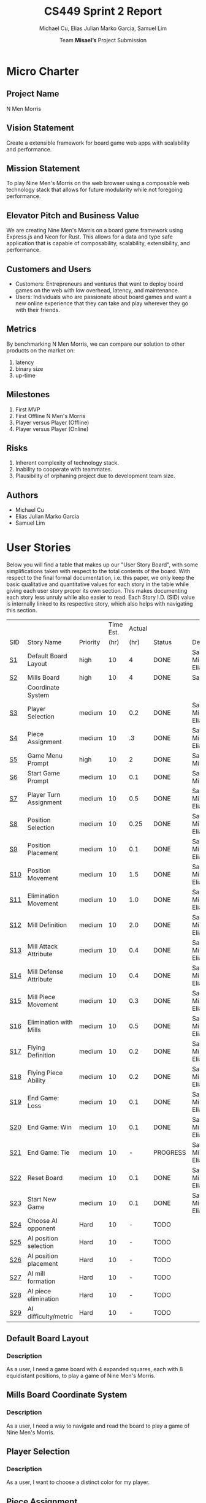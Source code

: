 #+TITLE: CS449 Sprint 2 Report
#+AUTHOR: Team \textbf{Misael's} Project Submission
#+SUBTITLE: Michael Cu, Elias Julian Marko Garcia, Samuel Lim
#+LATEX_HEADER: \usepackage{float}
#+LATEX_HEADER: \usepackage{array}

* Micro Charter
  :PROPERTIES:
  :CUSTOM_ID: S1
  :END:   
** Project Name
   :PROPERTIES:
   :END:
   N Men Morris
** Vision Statement
   :PROPERTIES:
   :END:
   Create a extensible framework for board game web apps with scalability and performance.
** Mission Statement
   :PROPERTIES:
   :END:
   To play Nine Men's Morris on the web browser using a composable web technology stack that allows
   for future modularity while not foregoing performance.
** Elevator Pitch and Business Value
   :PROPERTIES:
   :END:
   We are creating Nine Men's Morris on a board game framework using Express.js and Neon for
   Rust. This allows for a data and type safe application that is capable of composability,
   scalability, extensibility, and performance.
** Customers and Users
   :PROPERTIES:
   :END:
   - Customers: Entrepreneurs and ventures that want to deploy board games on the web with low
     overhead, latency, and maintenance.
   - Users: Individuals who are passionate about board games and want a new online experience that
     they can take and play wherever they go with their friends.
** Metrics
   :PROPERTIES:
   :END:
   By benchmarking N Men Morris, we can compare our solution to other products on the market on:
   1. latency
   2. binary size
   3. up-time
** Milestones
   :PROPERTIES:
   :END:
   1. First MVP
   2. First Offline N Men's Morris
   3. Player versus Player (Offline)
   4. Player versus Player (Online)
** Risks
   :PROPERTIES:
   :END:
   1. Inherent complexity of technology stack.
   2. Inability to cooperate with teammates.
   3. Plausibility of orphaning project due to development team size.
** Authors
   :PROPERTIES:
   :END:
   - Michael Cu
   - Elias Julian Marko Garcia
   - Samuel Lim
* User Stories
  :PROPERTIES:
  :CUSTOM_ID: S2
  :END:

  Below you will find a table that makes up our "User Story Board", with some simplifications taken
  with respect to the total contents of the board. With respect to the final formal documentation,
  i.e. this paper, we only keep the basic qualitative and quantitative values for each story in the
  table while giving each user story proper its own section. This makes documenting each story
  less unruly while also easier to read. Each Story I.D. (SID) value is internally linked to its
  respective story, which also helps with navigating this section.
  
   #+ATTR_LaTeX: :align |c|m{3.5cm}|c|c|c|c|m{2.0cm}|
   |     |                          |          | Time Est. | Actual |          |                        |
   | SID | Story Name               | Priority |      (hr) |   (hr) | Status   | Developer(s)           |
   |-----+--------------------------+----------+-----------+--------+----------+------------------------|
   | [[#SID1][S1]]  | Default Board Layout     | high     |        10 |      4 | DONE     | Sam, Michael, Elias    |
   |-----+--------------------------+----------+-----------+--------+----------+------------------------|
   | [[#SID2][S2]]  | Mills Board              | high     |        10 |      4 | DONE     | Sam                    |
   |     | Coordinate System        |          |           |        |          |                        |
   |-----+--------------------------+----------+-----------+--------+----------+------------------------|
   | [[#SID3][S3]]  | Player Selection         | medium   |        10 |    0.2 | DONE     | Samuel, Michael, Elias |
   |-----+--------------------------+----------+-----------+--------+----------+------------------------|
   | [[#SID4][S4]]  | Piece Assignment         | medium   |        10 |     .3 | DONE     | Samuel, Michael, Elias |
   |-----+--------------------------+----------+-----------+--------+----------+------------------------|
   | [[#SID5][S5]]  | Game Menu Prompt         | high     |        10 |      2 | DONE     | Sam, Michael           |
   |-----+--------------------------+----------+-----------+--------+----------+------------------------|
   | [[#SID6][S6]]  | Start Game Prompt        | medium   |        10 |    0.1 | DONE     | Samuel, Michael        |
   |-----+--------------------------+----------+-----------+--------+----------+------------------------|
   | [[#SID7][S7]]  | Player Turn Assignment   | medium   |        10 |    0.5 | DONE     | Samuel, Michael, Elias |
   |-----+--------------------------+----------+-----------+--------+----------+------------------------|
   | [[#SID8][S8]]  | Position Selection       | medium   |        10 |   0.25 | DONE     | Samuel, Michael, Elias |
   |-----+--------------------------+----------+-----------+--------+----------+------------------------|
   | [[#SID9][S9]]  | Position Placement       | medium   |        10 |    0.1 | DONE     | Samuel, Michael, Elias |
   |-----+--------------------------+----------+-----------+--------+----------+------------------------|
   | [[#SID10][S10]] | Position Movement        | medium   |        10 |    1.5 | DONE     | Samuel, Michael, Elias |
   |-----+--------------------------+----------+-----------+--------+----------+------------------------|
   | [[#SID11][S11]] | Elimination Movement     | medium   |        10 |    1.0 | DONE     | Samuel, Michael, Elias |
   |-----+--------------------------+----------+-----------+--------+----------+------------------------|
   | [[#SID12][S12]] | Mill Definition          | medium   |        10 |    2.0 | DONE     | Samuel, Michael, Elias |
   |-----+--------------------------+----------+-----------+--------+----------+------------------------|
   | [[#SID13][S13]] | Mill Attack Attribute    | medium   |        10 |    0.4 | DONE     | Samuel, Michael, Elias |
   |-----+--------------------------+----------+-----------+--------+----------+------------------------|
   | [[#SID14][S14]] | Mill Defense Attribute   | medium   |        10 |    0.4 | DONE     | Samuel, Michael, Elias |
   |-----+--------------------------+----------+-----------+--------+----------+------------------------|
   | [[#SID15][S15]] | Mill Piece Movement      | medium   |        10 |    0.3 | DONE     | Samuel, Michael, Elias |
   |-----+--------------------------+----------+-----------+--------+----------+------------------------|
   | [[#SID16][S16]] | Elimination with Mills   | medium   |        10 |    0.5 | DONE     | Samuel, Michael, Elias |
   |-----+--------------------------+----------+-----------+--------+----------+------------------------|
   | [[#SID17][S17]] | Flying Definition        | medium   |        10 |    0.2 | DONE     | Samuel, Michael, Elias |
   |-----+--------------------------+----------+-----------+--------+----------+------------------------|
   | [[#SID18][S18]] | Flying Piece Ability     | medium   |        10 |    0.2 | DONE     | Samuel, Michael, Elias |
   |-----+--------------------------+----------+-----------+--------+----------+------------------------|
   | [[#SID19][S19]] | End Game: Loss           | medium   |        10 |    0.1 | DONE     | Samuel, Michael, Elias |
   |-----+--------------------------+----------+-----------+--------+----------+------------------------|
   | [[#SID20][S20]] | End Game: Win            | medium   |        10 |    0.1 | DONE     | Samuel, Michael, Elias |
   |-----+--------------------------+----------+-----------+--------+----------+------------------------|
   | [[#SID21][S21]] | End Game: Tie            | medium   |        10 |      - | PROGRESS | Samuel, Michael, Elias |
   |-----+--------------------------+----------+-----------+--------+----------+------------------------|
   | [[#SID22][S22]] | Reset Board              | medium   |        10 |    0.1 | DONE     | Samuel, Michael, Elias |
   |-----+--------------------------+----------+-----------+--------+----------+------------------------|
   | [[#SID23][S23]] | Start New Game           | medium   |        10 |    0.1 | DONE     | Samuel, Michael, Elias |
   |-----+--------------------------+----------+-----------+--------+----------+------------------------|
   | [[#SID24][S24]] | Choose AI opponent       | Hard     |        10 |      - | TODO     |                        |
   |-----+--------------------------+----------+-----------+--------+----------+------------------------|
   | [[#SID25][S25]] | AI position selection    | Hard     |        10 |      - | TODO     |                        |
   |-----+--------------------------+----------+-----------+--------+----------+------------------------|
   | [[#SID26][S26]] | AI position placement    | Hard     |        10 |      - | TODO     |                        |
   |-----+--------------------------+----------+-----------+--------+----------+------------------------|
   | [[#SID27][S27]] | AI mill formation        | Hard     |        10 |      - | TODO     |                        |
   |-----+--------------------------+----------+-----------+--------+----------+------------------------|
   | [[#SID28][S28]] | AI piece elimination     | Hard     |        10 |      - | TODO     |                        |
   |-----+--------------------------+----------+-----------+--------+----------+------------------------|
   | [[#SID29][S29]] | AI difficulty/metric     | Hard     |        10 |      - | TODO     |                        |

** Default Board Layout
   :PROPERTIES:
   :CUSTOM_ID: SID1
   :END:
*** Description
    :PROPERTIES:
    :UNNUMBERED: t
    :END:
    As a user, I need a game board with 4 expanded squares, each with 8 equidistant positions, to
    play a game of Nine Men's Morris.
** Mills Board Coordinate System
   :PROPERTIES:
   :CUSTOM_ID: SID2
   :END:
*** Description
    :PROPERTIES:
    :UNNUMBERED: t
    :END:
    As a user, I need a way to navigate and read the board to play a game of Nine Men's Morris.
** Player Selection
   :PROPERTIES:
   :CUSTOM_ID: SID3
   :END:
*** Description
    :PROPERTIES:
    :UNNUMBERED: t
    :END:

    As a user, I want to choose a distinct color for my player.

** Piece Assignment
   :PROPERTIES:
   :CUSTOM_ID: SID4
   :END:
*** Description
    :PROPERTIES:
    :UNNUMBERED: t
    :END:
    As a user, I want to receive 9 distinct pieces to place on the board.
** Game Menu Prompt
   :PROPERTIES:
   :CUSTOM_ID: SID5
   :END:
*** Description
    :PROPERTIES:
    :UNNUMBERED: t
    :END:
    As a user, I am prompted with a GUI that shows the game board along with menu items.

** Start Game Prompt
   :PROPERTIES:
   :CUSTOM_ID: SID6
   :END:
*** Description
    :PROPERTIES:
    :UNNUMBERED: t
    :END:
    As a user, I need a GUI to prompt me with the options to start a game with either another human
    or against the computer.
** Player Turn Assignment
   :PROPERTIES:
   :CUSTOM_ID: SID7
   :END:
*** Description
    :PROPERTIES:
    :UNNUMBERED: t
    :END:
    As a user, I want to receive either the first or second player's move at the beginning of the game.
** Position Selection
   :PROPERTIES:
   :CUSTOM_ID: SID8
   :END:
*** Description
    :PROPERTIES:
    :UNNUMBERED: t
    :END:
    As a user, I need to be able to select an empty position to choose it for piece placement.

** Position Placement
   :PROPERTIES:
   :CUSTOM_ID: SID9
   :END:
*** Description
    :PROPERTIES:
    :UNNUMBERED: t
    :END:
    As a user, I need to be able to place a piece on an empty position to finish my turn.

** Position Movement
   :PROPERTIES:
   :CUSTOM_ID: SID10
   :END:
*** Description
    :PROPERTIES:
    :UNNUMBERED: t
    :END:
    As a user, I want to be able to move my pieces to unoccupied positions.

** Elimination Movement
   :PROPERTIES:
   :CUSTOM_ID: SID11
   :END:
*** Description
    :PROPERTIES:
    :UNNUMBERED: t
    :END:
    
    As a user, I want to be able to move my pieces into enemy positions should I qualify.

** Mill Definition
   :PROPERTIES:
   :CUSTOM_ID: SID12
   :END:
*** Description
    :PROPERTIES:
    :UNNUMBERED: t
    :END:
    As a user, I need the game to recognize when three of my pieces are placed in adjacent positions in order to form a mill.

** Mill Attack Attribute
   :PROPERTIES:
   :CUSTOM_ID: SID13
   :END:
*** Description
    :PROPERTIES:
    :UNNUMBERED: t
    :END:

    As a user, I need the ability to eliminate an enemy piece to attack as a player.

** Mill Defense Attribute
   :PROPERTIES:
   :CUSTOM_ID: SID14
   :END:
*** Description
    :PROPERTIES:
    :UNNUMBERED: t
    :END:
    As a user, I need pieces within a recognized mill to be immune from elimination to defend as a
    player.

** Mill Piece Movement
   :PROPERTIES:
   :CUSTOM_ID: SID15
   :END:
*** Description
    :PROPERTIES:
    :UNNUMBERED: t
    :END:
    As a user, I want to move pieces that make up mills into any position not occupied by one of my
    other pieces.

** Elimination With Mills
   :PROPERTIES:
   :CUSTOM_ID: SID16
   :END:
*** Description
    :PROPERTIES:
    :UNNUMBERED: t
    :END:
    As a user, I want my pieces to remove opponent pieces from the board individually.

** Flying Definition
   :PROPERTIES:
   :CUSTOM_ID: SID17
   :END:
*** Description
    :PROPERTIES:
    :UNNUMBERED: t
    :END:
    As a user, I need the game to recognize when I have less than 4 pieces to gain the ability to
    "fly" my pieces.

** Flying Piece Ability
   :PROPERTIES:
   :CUSTOM_ID: SID18
   :END:
*** Description
    :PROPERTIES:
    :UNNUMBERED: t
    :END:
    As a user, I need the ability to move a piece to any empty position on the map when I only have
    3 pieces to fly.
    
** End Game: Loss
   :PROPERTIES:
   :CUSTOM_ID: SID19
   :END:
*** Description
    :PROPERTIES:
    :UNNUMBERED: t
    :END:
    As a user, the game must recognize when I reach less than 3 pieces to declare me a loser.
    
** End Game: Win
   :PROPERTIES:
   :CUSTOM_ID: SID20
   :END:
*** Description
    :PROPERTIES:
    :UNNUMBERED: t
    :END:
    As a user, the game must recognize when my opponent reaches less than 3 pieces to declare me the
    winner.

** End Game: Tie
   :PROPERTIES:
   :CUSTOM_ID: SID21
   :END:
*** Description
    :PROPERTIES:
    :UNNUMBERED: t
    :END:
    As a user, the game must recognize when the board state has repeated the same layout N times
    after a player has reached less than 4 players in order to declare the game a tie ("Remis").

** Reset Board
   :PROPERTIES:
   :CUSTOM_ID: SID22
   :END:
*** Description
    :PROPERTIES:
    :UNNUMBERED: t
    :END:
    As a user, I want to be able to restart a game with a new, empty board.
    
** Start New Game
   :PROPERTIES:
   :CUSTOM_ID: SID23
   :END:
*** Description
    :PROPERTIES:
    :UNNUMBERED: t
    :END:
    As a user, I want to be able to start a new game with the default configuration as before I started the game.
    
* Acceptance Criteria
  :PROPERTIES:
  :CUSTOM_ID: S3
  :END:

  The following section covers the acceptance criteria enumerated in response to the User Stories
  discovered and documented in [[#S2][$\S{2}$]]. In a similar fashion to $\S{2}$, the table documenting these
  acceptance criteria is in a simplified form. Every Acceptance Criterion has an Acceptance
  Criterion ID (=ACID=), which is associated in the table below with its respective =SID=, development
  status, and the developers responsible for implementing it. Each =ACID= is linked to its respective
  subsection below for viewing the description of each criterion.

   #+ATTR_LaTeX: :align |l|c|c|c|
   | SID & Name                 | ACID | Status | Developer(s)           |
   |----------------------------+------+--------+------------------------|
   | [[#SID1][S1]] Default Board Layout    | [[#ACID1][A1]]   | DONE   | Sam, Elias, Michael    |
   |----------------------------+------+--------+------------------------|
   | [[#SID2][S2]] Mills Board Coordinate  | [[#ACID2][A2]]   | DONE   | Sam, Elias, Michael    |
   | $\hspace{0.4cm}$ System    |      |        |                        |
   |----------------------------+------+--------+------------------------|
   | [[#SID3][S3]] Player Selection        | [[#ACID3][A3]]   | DONE   | Samuel, Michael, Elias |
   |----------------------------+------+--------+------------------------|
   | [[#SID4][S4]] Piece Assignment        | [[#ACID4][A4]]   | DONE   | Samuel, Michael, Elias |
   |----------------------------+------+--------+------------------------|
   | [[#SID5][S5]] Game Menu Prompt        | [[#ACID5][A5]]   | DONE   | Samuel, Michael        |
   |----------------------------+------+--------+------------------------|
   | [[#SID6][S6]] Start Game Prompt       | [[#ACID6][A6]]   | DONE   | Samuel, Michael        |
   |----------------------------+------+--------+------------------------|
   | [[#SID7][S7]] Player Turn Assignment  | [[#ACID7][A7]]   | DONE   | Samuel, Michael, Elias |
   |----------------------------+------+--------+------------------------|
   | [[#SID8][S8]] Position Selection      | [[#ACID8][A8]]   | DONE   | Samuel, Michael, Elias |
   |----------------------------+------+--------+------------------------|
   | [[#SID9][S9]] Position Placement      | [[#ACID9][A9]]   | DONE   | Samuel, Michael, Elias |
   |----------------------------+------+--------+------------------------|
   | [[#SID10][S10]] Position Movement      | [[#ACID10][A10]]  | DONE   | Samuel, Michael, Elias |
   |----------------------------+------+--------+------------------------|
   | [[#SID11][S11]] Elimination Movement   | [[#ACID11][A11]]  | DONE   | Samuel, Michael, Elias |
   |----------------------------+------+--------+------------------------|
   | [[#SID12][S12]] Mill Definition        | [[#ACID12][A12]]  | DONE   | Samuel, Michael, Elias |
   |----------------------------+------+--------+------------------------|
   | [[#SID13][S13]] Mill Attack Attribute  | [[#ACID13][A13]]  | DONE   | Samuel, Michael, Elias |
   |----------------------------+------+--------+------------------------|
   | [[#SID14][S14]] Mill Defense Attribute | [[#ACID14][A14]]  | DONE   | Samuel, Michael, Elias |
   |----------------------------+------+--------+------------------------|
   | [[#SID15][S15]] Mill Piece Movement    | [[#ACID15][A15]]  | DONE   | Samuel, Michael, Elias |
   |----------------------------+------+--------+------------------------|
   | [[#SID16][S16]] Elimination with Mills | [[#ACID16][A16]]  | DONE   | Samuel, Michael, Elias |
   |----------------------------+------+--------+------------------------|
   | [[#SID17][S17]] Flying Definition      | [[#ACID17][A17]]  | DONE   | Samuel, Michael, Elias |
   |----------------------------+------+--------+------------------------|
   | [[#SID18][S18]] Flying Piece Ability   | [[#ACID18][A18]]  | DONE   | Samuel, Michael, Elias |
   |----------------------------+------+--------+------------------------|
   | [[#SID19][S19]] End Game: Loss         | [[#ACID19][A19]]  | DONE   | Samuel, Michael, Elias |
   |----------------------------+------+--------+------------------------|
   | [[#SID20][S20]] End Game: Win          | [[#ACID20][A20]]  | DONE   | Samuel, Michael, Elias |
   |----------------------------+------+--------+------------------------|
   | [[#SID21][S21]] End Game: Tie          | [[#ACID21][A21]]  | TODO   | Samuel, Michael, Elias |
   |----------------------------+------+--------+------------------------|
   | [[#SID22][S22]] Reset Board            | [[#ACID22][A22]]  | DONE   | Samuel, Michael, Elias |
   |----------------------------+------+--------+------------------------|
   | [[#SID23][S23]] Start New Game         | [[#ACID23][A23]]  | DONE   | Samuel, Michael, Elias |

   
** Criterion 1
   :PROPERTIES:
   :CUSTOM_ID: ACID1
   :END:
    #+ATTR_LaTeX: :align |c|p{12.0cm}|
    |      | <71>                                                                    |
    | ACID | Description                                                             |
    |------+-------------------------------------------------------------------------|
    |  1.0 | Given a User...                                                         |
    |------+-------------------------------------------------------------------------|
    |  1.1 | When the board appears, it will render the default layout for Nine Men's Morris |
    |      |                                                                         |
    |  1.2 | When the User does not visit our site (IP), the board will not appear.  |

** Criterion 2
   :PROPERTIES:
   :CUSTOM_ID: ACID2
   :END:
   #+ATTR_LaTeX: :align |c|p{12.0cm}|
   |      | <71>                                                                    |
   | ACID | Description                                                             |
   |------+-------------------------------------------------------------------------|
   |  2.0 | Given a User...                                                         |
   |------+-------------------------------------------------------------------------|
   |  2.1 | When the board is rendered, it will include a coordinate system along the axis. |
   |      |                                                                         |
   |  2.2 | When the board is not rendered, there will be no coordinate system.     |

** Criterion 3
   :PROPERTIES:
   :CUSTOM_ID: ACID3
   :END:
   #+ATTR_LaTeX: :align |c|p{12.0cm}|
   |      | <71>                                                                    |
   | ACID | Description                                                             |
   |------+-------------------------------------------------------------------------|
   |  3.0 | Given a user...                                                         |
   |------+-------------------------------------------------------------------------|
   |  3.1 | When a user chooses one of two colors, then their player pieces will    |
   |      | be the chosen color.                                                    |
   |      |                                                                         |
   |  3.2 | When a user chooses one of the two colors, and it is already taken,     |
   |      | then they will not be the chosen color.                                 |
   |      |                                                                         |
   |  3.3 | When a user does not choose one of the two colors, then they will not   |
   |      | be assigned a color.                                                    |

** Criterion 4
   :PROPERTIES:
   :CUSTOM_ID: ACID4
   :END:
   #+ATTR_LaTeX: :align |c|p{12.0cm}|
   |      | <71>                                                                    |
   | ACID | Description                                                             |
   |------+-------------------------------------------------------------------------|
   |  4.0 | Given a user...                                                         |
   |------+-------------------------------------------------------------------------|
   |  4.1 | When users chooses one of two players, then the users will be assigned  |
   |      | N pieces of their color.                                                |
   |      |                                                                         |
   |  4.2 | When a user does not choose one of the two players, then the user will  |
   |      | not be assigned N pieces of their color.                                |

** Criterion 5
   :PROPERTIES:
   :CUSTOM_ID: ACID5
   :END:
   #+ATTR_LaTeX: :align |c|p{12.0cm}|
   |      | <71>                                                                    |
   | ACID | Description                                                             |
   |------+-------------------------------------------------------------------------|
   |  5.0 | Given a User...                                                         |
   |------+-------------------------------------------------------------------------|
   |  5.1 | When the website is loaded, it will show the game along with a menu buttons. |
   |      |                                                                         |
   |  5.2 | When the website is not loaded, it will not show the game or the game menu system.. |

** Criterion 6
   :PROPERTIES:
   :CUSTOM_ID: ACID6
   :END:
   #+ATTR_LaTeX: :align |c|p{12.0cm}|
   |      | <71>                                                                    |
   | ACID | Description                                                             |
   |------+-------------------------------------------------------------------------|
   |  6.0 | Given a User...                                                         |
   |------+-------------------------------------------------------------------------|
   |  6.1 | When the menu options are rendered, there is a button that displays start game. |
   |      |                                                                         |
   |  6.2 | When the menu options are not rendered, it will not show a button to start the game. |

** Criterion 7
   :PROPERTIES:
   :CUSTOM_ID: ACID7
   :END:
  
   #+ATTR_LaTeX: :align |c|p{12.0cm}|
   |      | <71>                                                                    |
   | ACID | Description                                                             |
   |------+-------------------------------------------------------------------------|
   |  7.0 | Given a user...                                                         |
   |------+-------------------------------------------------------------------------|
   |  7.1 | When a user chooses which turn to play, then a user will recieve the    |
   |      | corresponding turn.                                                     |
   |      |                                                                         |
   |  7.2 | When a user does not choose a turn to play, then a user will not        |
   |      | receive the corresponding turn.                                         |
   
** Criterion 8
   :PROPERTIES:
   :CUSTOM_ID: ACID8
   :END:
   #+ATTR_LaTeX: :align |c|p{12.0cm}|
   |      | <71>                                                                    |
   | ACID | Description                                                             |
   |------+-------------------------------------------------------------------------|
   |  8.0 | Given a User...                                                         |
   |------+-------------------------------------------------------------------------|
   |  8.1 | When it is my turn, I can click on a empty board position.              |
   |      |                                                                         |
   |  8.2 | When it is not my turn, I cannot click on an empty board position.      |
   
** Criterion 9
   :PROPERTIES:
   :CUSTOM_ID: ACID9
   :END:
   #+ATTR_LaTeX: :align |c|p{12.0cm}|
   |      | <71>                                                                    |
   | ACID | Description                                                             |
   |------+-------------------------------------------------------------------------|
   |  9.0 | Given a User...                                                         |
   |------+-------------------------------------------------------------------------|
   |  9.1 | When it is my turn, I can place a piece on an empty position I have selected. |
   |      |                                                                         |
   |  9.2 | When it is not my turn, I cannot place a piece on an empty position.    |

** Criterion 10
   :PROPERTIES:
   :CUSTOM_ID: ACID10
   :END:
   #+ATTR_LaTeX: :align |c|p{12.0cm}|
   |      | <71>                                                                    |
   | ACID | Description                                                             |
   |------+-------------------------------------------------------------------------|
   | 10.0 | Given a user...                                                         |
   |------+-------------------------------------------------------------------------|
   | 10.1 | When a user moves a piece to an unoccupied position, then the user's    |
   |      | piece assumes the new position.                                         |
   |      |                                                                         |
   | 10.2 | When a user moves a piece to an occupied position of their own, then    |
   |      | the user's piece is not moved to the new position.                      |

** Criterion 11
   :PROPERTIES:
   :CUSTOM_ID: ACID11
   :END:
   #+ATTR_LaTeX: :align |c|p{12.0cm}|
   |      | <71>                                                                    |
   | ACID | Description                                                             |
   |------+-------------------------------------------------------------------------|
   | 11.0 | Given a user...                                                         |
   |------+-------------------------------------------------------------------------|
   | 11.1 | When a user moves their piece into an enemy position, then the user's   |
   |      | move will not qualify.                                                  |

** Criterion 12
   :PROPERTIES:
   :CUSTOM_ID: ACID12
   :END:
   #+ATTR_LaTeX: :align |c|p{12.0cm}|
   |      | <71>                                                                    |
   | ACID | Description                                                             |
   |------+-------------------------------------------------------------------------|
   | 12.0 | Given a User...                                                         |
   |------+-------------------------------------------------------------------------|
   | 12.1 | When I place three pieces adjacent to each other, the game recognizes   |
   |      | it as a mill.                                                           |
   |      |                                                                         |
   | 12.2 | When I do not place a piece that forms three adjacent occupied          |
   |      | positions, it is not recognized as a mill.                              |
** Criterion 13
   :PROPERTIES:
   :CUSTOM_ID: ACID13
   :END:
   #+ATTR_LaTeX: :align |c|p{12.0cm}|
   |      | <71>                                                                    |
   | ACID | Description                                                             |
   |------+-------------------------------------------------------------------------|
   | 13.0 | Given a User...                                                         |
   |------+-------------------------------------------------------------------------|
   | 13.1 | When it is my turn, and I have a mill formed, then I have the ability   |
   |      | to eliminate an opponent's piece.                                       |
   |      |                                                                         |
   | 13.2 | When it is my turn, and I do not have a mill formed, then I do not      |
   |      | have the ability to attack.                                             |
   |      |                                                                         |
   | 13.3 | When it is not my turn, and I have a mill formed, then I do not have    |
   |      | the ability to attack.                                                  |
   |      |                                                                         |
   | 13.4 | When it is not my turn, and I do not have a mill formed, then I do      |
   |      | not have the ability to attack.                                         |
** Criterion 14
   :PROPERTIES:
   :CUSTOM_ID: ACID14
   :END:
   #+ATTR_LaTeX: :align |c|p{12.0cm}|
   |      | <71>                                                                    |
   | ACID | Description                                                             |
   |------+-------------------------------------------------------------------------|
   | 14.0 | Given a User...                                                         |
   |------+-------------------------------------------------------------------------|
   | 14.1 | When it is my turn, and I have a mill formed, then the pieces in my     |
   |      | mill are defended from elimination.                                     |
   |      |                                                                         |
   | 14.2 | When it is my turn, and I do not have a mill formed, then my pieces     |
   |      | are not defended from elimination.                                      |
   |      |                                                                         |
   | 14.3 | When it is not my turn, and I have a mill formed, then the pieces       |
   |      | in my mill are defended from elimination.                               |
   |      |                                                                         |
   | 14.4 | When it is not my turn, and I do not have a mill formed, then my pieces |
   |      | are not defended from elimination.                                      |
** Criterion 15
   :PROPERTIES:
   :CUSTOM_ID: ACID15
   :END:
   #+ATTR_LaTeX: :align |c|p{12.0cm}|
   |      | <71>                                                                    |
   | ACID | Description                                                             |
   |------+-------------------------------------------------------------------------|
   | 15.0 | Given a User...                                                         |
   |------+-------------------------------------------------------------------------|
   | 15.1 | When a user selects a piece in a mill to move to an open position, then |
   |      | the piece will be moved to that new position outside of the mill        |
   |      |                                                                         |
   | 15.2 | When a user selects a piece in a mill to move to an invalid position,   |
   |      | then the piece will not be moved.                                       |
   |      |                                                                         |

** Criterion 16
   :PROPERTIES:
   :CUSTOM_ID: ACID16
   :END:
   #+ATTR_LaTeX: :align |c|p{12.0cm}|
   |      | <71>                                                                    |
   | ACID | Description                                                             |
   |------+-------------------------------------------------------------------------|
   | 16.0 | Given a User...                                                         |
   |------+-------------------------------------------------------------------------|
   | 16.1 | When a user removes opponent pieces from the board, then the opponent's |
   |      | piece will no longer appear on the board.                               |
   |      |                                                                         |
   | 16.2 | When a user removes their own piece from the board, then the piece will |
   |      | not be removed from the board.                                          |

** Criterion 17
   :PROPERTIES:
   :CUSTOM_ID: ACID17
   :END:
   #+ATTR_LaTeX: :align |c|p{12.0cm}|
   |      | <71>                                                                    |
   | ACID | Description                                                             |
   |------+-------------------------------------------------------------------------|
   | 17.0 | Given a User...                                                         |
   |------+-------------------------------------------------------------------------|
   | 17.1 | When it is my turn, and I only have three pieces, then I gain the       |
   |      | ability to "fly" across the board.                                      |
   |      |                                                                         |
   | 17.2 | When it is my turn, and I have more than three pieces, then I do not    |
   |      | gain the ability to "fly" across the board.                             |
   |      |                                                                         |
   | 17.3 | When it is not my turn, and I only have three pieces, then I do not     |
   |      | gain the ability to "fly" across the board.                             |
   |      |                                                                         |
   | 17.4 | When it is not my turn, and I have more than three pieces, then I do    |
   |      | not gain the ability to "fly" across the board.                         |
** Criterion 18
   :PROPERTIES:
   :CUSTOM_ID: ACID18
   :END:
   #+ATTR_LaTeX: :align |c|p{12.0cm}|
   |      | <71>                                                                    |
   | ACID | Description                                                             |
   |------+-------------------------------------------------------------------------|
   | 18.0 | Given a User...                                                         |
   |------+-------------------------------------------------------------------------|
   | 18.1 | When it is my turn, and I only have three pieces, then I can "fly"      |
   |      | a piece I own to any open position on the board.                        |
   |      |                                                                         |
   | 18.2 | When it is my turn, and I have more than three pieces, then I can't     |
   |      | "fly" a piece I own to any open position.                               |
   |      |                                                                         |
   | 18.3 | When it is not my turn, and I only have three pieces, then I can't      |
   |      | "fly" my piece across the board.                                        |
   |      |                                                                         |
   | 18.4 | When it is not my turn, and I have more than three pieces, then I can't |
   |      | "fly" my piece across the board.                                        |

** Criterion 19
   :PROPERTIES:
   :CUSTOM_ID: ACID19
   :END:
   #+ATTR_LaTeX: :align |c|p{12.0cm}|
   |      | <71>                                                                    |
   | ACID | Description                                                             |
   |------+-------------------------------------------------------------------------|
   | 19.0 | Given a User...                                                         |
   |------+-------------------------------------------------------------------------|
   | 19.1 | When I am reduced to less than three pieces, the game must declare me   |
   |      | the loser and end the game.                                             |
   |      |                                                                         |
   | 19.2 | When I am not reduced to less than three pieces, then the game does not |
   |      | declare me the loser nor end the game.                                  |

** Criterion 20
   :PROPERTIES:
   :CUSTOM_ID: ACID20
   :END:
   #+ATTR_LaTeX: :align |c|p{12.0cm}|
   |      | <71>                                                                    |
   | ACID | Description                                                             |
   |------+-------------------------------------------------------------------------|
   | 20.0 | Given a User...                                                         |
   |------+-------------------------------------------------------------------------|
   | 20.1 | When I reduce my opponent to less than three pieces, the game must      |
   |      | declare me the winner and end the game.                                 |
   |      |                                                                         |
   | 20.2 | When I do not reduced my opponent to less than three pieces, then the   |
   |      | game does not declare me the winner nor end the game.                   |
** Criterion 21
   :PROPERTIES:
   :CUSTOM_ID: ACID21
   :END:
   #+ATTR_LaTeX: :align |c|p{12.0cm}|
   |      | <71>                                                                    |
   | ACID | Description                                                             |
   |------+-------------------------------------------------------------------------|
   | 21.0 | Given a User...                                                         |
   |------+-------------------------------------------------------------------------|
   | 21.1 | When neither my opponent and I are reduced to less than three pieces    |
   |      | and we repeat the same board arrangement more than N times, then the    |
   |      | game is declared a "Remi", e.g. a tie, and the game is ended.           |
   |      |                                                                         |
   | 21.2 | When neither my opponent and I are reduced to less than three pieces    |
   |      | and we do not repeat the same board arrangement more than N times,      |
   |      | then the game is not declared "Remi" and is not ended.                  |

** Criterion 22
   :PROPERTIES:
   :CUSTOM_ID: ACID22
   :END:
   #+ATTR_LaTeX: :align |c|p{12.0cm}|
   |      | <71>                                                                    |
   | ACID | Description                                                             |
   |------+-------------------------------------------------------------------------|
   | 22.0 | Given a User...                                                         |
   |------+-------------------------------------------------------------------------|
   | 22.1 | When a user restarts the game, then the board will restart with an      |
   |      | empty board.                                                            |
   |      |                                                                         |
   |      |                                                                         |
   | 22.2 | When a user does not restart the game, then the board will retain the   |
   |      | current layout it contains.                                             |

** Criterion 23
   :PROPERTIES:
   :CUSTOM_ID: ACID23
   :END:
   #+ATTR_LaTeX: :align |c|p{12.0cm}|
   |      | <71>                                                                    |
   | ACID | Description                                                             |
   |------+-------------------------------------------------------------------------|
   | 22.0 | Given a User...                                                         |
   |------+-------------------------------------------------------------------------|
   | 22.1 | When a user starts a new game, then a user's default configuration will |
   |      | be used when a new game is started.                                     |
   |      |                                                                         |
   |      |                                                                         |
   | 22.2 | When a user does not start a new game, then the configuration will      |
   |      | remain unchanged.                                                       |

   \newpage
* Code Review
  :PROPERTIES:
  :CUSTOM_ID: S4
  :END:
** Checklist
    #+ATTR_LaTeX: :environment longtable :align |m{2.0cm}|m{3.0cm}|m{8.0cm}|
    |                   |                                             |                                                                                                                                                                                                                                                                                                                                         |
    | Checklist         | Item                                        | Findings                                                                                                                                                                                                                                                                                                                                |
    |-------------------+---------------------------------------------+-----------------------------------------------------------------------------------------------------------------------------------------------------------------------------------------------------------------------------------------------------------------------------------------------------------------------------------------|
    | Coding Standards  |                                             |                                                                                                                                                                                                                                                                                                                                         |
    |-------------------+---------------------------------------------+-----------------------------------------------------------------------------------------------------------------------------------------------------------------------------------------------------------------------------------------------------------------------------------------------------------------------------------------|
    |                   | Naming \newline Conventions                 | All naming conventions link directly to their use case and structs have compact naming systems relating to their purpose or game identity. This relates heavily to game component system design patter, i.e. ECS                                                                                                                        |
    |-------------------+---------------------------------------------+-----------------------------------------------------------------------------------------------------------------------------------------------------------------------------------------------------------------------------------------------------------------------------------------------------------------------------------------|
    |                   | Argument \newline ordering                  | Rust's formal parameter argument ordering is strict, i.e. the order of arguments cannot vary between calls for the same method. For JavaScript equivalent, same restrictions apply due to conversion.                                                                                                                                   |
    |-------------------+---------------------------------------------+-----------------------------------------------------------------------------------------------------------------------------------------------------------------------------------------------------------------------------------------------------------------------------------------------------------------------------------------|
    |                   | Comments                                    | Commenting could be improved by adding clarity in areas that handle pattern matching on handling of board inputs and conversions. No verbose comments and existing comments are well placed.                                                                                                                                            |
    |-------------------+---------------------------------------------+-----------------------------------------------------------------------------------------------------------------------------------------------------------------------------------------------------------------------------------------------------------------------------------------------------------------------------------------|
    |                   | Code Style                                  | Rustc comes with a component called Rustfmt that automatically formats code upon save to keep a consistent style across the codebase inline with Rust code formatting standards. Javascript is compliant with ES6 Lint.                                                                                                                 |
    |-------------------+---------------------------------------------+-----------------------------------------------------------------------------------------------------------------------------------------------------------------------------------------------------------------------------------------------------------------------------------------------------------------------------------------|
    |                   | Indentation                                 | See above for answer. Both handled by linters provided.                                                                                                                                                                                                                                                                                 |
    |-------------------+---------------------------------------------+-----------------------------------------------------------------------------------------------------------------------------------------------------------------------------------------------------------------------------------------------------------------------------------------------------------------------------------------|
    | Design Principles |                                             |                                                                                                                                                                                                                                                                                                                                         |
    |-------------------+---------------------------------------------+-----------------------------------------------------------------------------------------------------------------------------------------------------------------------------------------------------------------------------------------------------------------------------------------------------------------------------------------|
    |                   | Abstraction \newline and Interfaces         | Due to ECS, each component has high cohesion and loose coupling natively. Each entity as defined in the rust module is single purpose, and is incrementally composed from smaller entities defined for the game. Js mimics this, with abstraction mostly occurring in the module. Browser interactions make for event based components. |
    |-------------------+---------------------------------------------+-----------------------------------------------------------------------------------------------------------------------------------------------------------------------------------------------------------------------------------------------------------------------------------------------------------------------------------------|
    |                   | Proper \newline Encapsulation               | JS x Rust interop makes for high modularity within types and their methods. Only that which is necessary to be exposed publicly is exposed as such, and FFI wrappings enforce a minimally exposed API to the server for handling game logic.                                                                                            |
    |-------------------+---------------------------------------------+-----------------------------------------------------------------------------------------------------------------------------------------------------------------------------------------------------------------------------------------------------------------------------------------------------------------------------------------|
    |                   | Command Query \newline Separation Principal | JS calls to rust module's methods, which in turn have a minimal API exposed through Manager. Manager, in turn, only have mutators or accessors for its private GameState object. These call to GameState itself through basic getters and setters.                                                                                      |
    |-------------------+---------------------------------------------+-----------------------------------------------------------------------------------------------------------------------------------------------------------------------------------------------------------------------------------------------------------------------------------------------------------------------------------------|
    |                   | Design by \newline Contract                 | The strict typing over the possible game states representable allow for exhaustive matching over the game variants. The JS poll's input objects are strict to their parameters passed to Rust.                                                                                                                                          |
    |-------------------+---------------------------------------------+-----------------------------------------------------------------------------------------------------------------------------------------------------------------------------------------------------------------------------------------------------------------------------------------------------------------------------------------|
    |                   | Reasonable pre and post conditions          | Yes. The typing models the domain space so we can keep track of pre/post conditions at an abstract level.                                                                                                                                                                                                                               |
    |-------------------+---------------------------------------------+-----------------------------------------------------------------------------------------------------------------------------------------------------------------------------------------------------------------------------------------------------------------------------------------------------------------------------------------|
    |                   | Open Closed Principal                       | JS can directly inherit class models from Rust, extending their functionality while not disturbing native code and implementation logic. This allows for modification of input logic while the game logic remains consistent and unaffected by irrelevant mutation.                                                                     |
    |-------------------+---------------------------------------------+-----------------------------------------------------------------------------------------------------------------------------------------------------------------------------------------------------------------------------------------------------------------------------------------------------------------------------------------|
    |                   | Single Responsibility Principal             | Due to our usage of the ECS design model/pattern, our classes, structure, and types, both in JS and Rust, are highly cohesive yet maintain individual responsibility for their logic.                                                                                                                                                   |
    |-------------------+---------------------------------------------+-----------------------------------------------------------------------------------------------------------------------------------------------------------------------------------------------------------------------------------------------------------------------------------------------------------------------------------------|
    | Code Smells       |                                             |                                                                                                                                                                                                                                                                                                                                         |
    |-------------------+---------------------------------------------+-----------------------------------------------------------------------------------------------------------------------------------------------------------------------------------------------------------------------------------------------------------------------------------------------------------------------------------------|
    |                   | Magic Numbers                               | None.                                                                                                                                                                                                                                                                                                                                   |
    |-------------------+---------------------------------------------+-----------------------------------------------------------------------------------------------------------------------------------------------------------------------------------------------------------------------------------------------------------------------------------------------------------------------------------------|
    |                   | Unnecessary Globals/Class vars              | None.                                                                                                                                                                                                                                                                                                                                   |
    |-------------------+---------------------------------------------+-----------------------------------------------------------------------------------------------------------------------------------------------------------------------------------------------------------------------------------------------------------------------------------------------------------------------------------------|
    |                   | Duplicate Code                              | Due to the nature of entity component systems (ECS), which our program uses as a design pattern for the game, there are no instance of duplication, only interactions with types.                                                                                                                                                       |
    |-------------------+---------------------------------------------+-----------------------------------------------------------------------------------------------------------------------------------------------------------------------------------------------------------------------------------------------------------------------------------------------------------------------------------------|
    |                   | Long Methods                                | None.                                                                                                                                                                                                                                                                                                                                   |
    |-------------------+---------------------------------------------+-----------------------------------------------------------------------------------------------------------------------------------------------------------------------------------------------------------------------------------------------------------------------------------------------------------------------------------------|
    |                   | Long parameter list                         | None, due to ECS.                                                                                                                                                                                                                                                                                                                       |
    |-------------------+---------------------------------------------+-----------------------------------------------------------------------------------------------------------------------------------------------------------------------------------------------------------------------------------------------------------------------------------------------------------------------------------------|
    |                   | Over-complex expression                     | None.                                                                                                                                                                                                                                                                                                                                   |
    |-------------------+---------------------------------------------+-----------------------------------------------------------------------------------------------------------------------------------------------------------------------------------------------------------------------------------------------------------------------------------------------------------------------------------------|
    |                   | Unnecessary Branching                       | None, where branching occurs through match statements, it is exhaustive of the game state without being enumerable.                                                                                                                                                                                                                     |
    |-------------------+---------------------------------------------+-----------------------------------------------------------------------------------------------------------------------------------------------------------------------------------------------------------------------------------------------------------------------------------------------------------------------------------------|
    |                   | Bad method/variable naming                  | None, see Coding Standards: Naming Conventions.                                                                                                                                                                                                                                                                                         |
    |-------------------+---------------------------------------------+-----------------------------------------------------------------------------------------------------------------------------------------------------------------------------------------------------------------------------------------------------------------------------------------------------------------------------------------|
    |                   | Similar methods in other classes            | None, due to ECS.                                                                                                                                                                                                                                                                                                                       |
    |-------------------+---------------------------------------------+-----------------------------------------------------------------------------------------------------------------------------------------------------------------------------------------------------------------------------------------------------------------------------------------------------------------------------------------|
** Bugs Discovered
    #+ATTR_LaTeX: :align |l|l|m{2.0cm}|m{3.5cm}|m{5.0cm}|
    | Bugs | Status | buggy code snippet | bug summary                                                                        | bug logic                                                                                                                   |
    |------+--------+--------------------+------------------------------------------------------------------------------------+-----------------------------------------------------------------------------------------------------------------------------|
    | #1   | Fixed  | calcPlayer(1)      | The board text displays the player who last played as the current player.          | Is nullified by the piecesLeft decrement that precedes it, resulting in referring to the previous colour as the new colour. |
    |------+--------+--------------------+------------------------------------------------------------------------------------+-----------------------------------------------------------------------------------------------------------------------------|
    | #2   | Fixed  | pub fn poll        | Manager's hidden gamestate moves instead of copy/clone when using basic accessors. | Ownership defined for accessors in GameState resulted in unnecessary moves of Manager's hidden Gamestate                    |
    |      |        |                    |                                                                                    |                                                                                                                             |

* Implementation Tasks
  :PROPERTIES:
  :CUSTOM_ID: S5
  :END:

  This section summarizes the details of implementation tasks for the project. You will find in each
  subsection a table similar to those found in [[#SID2][$\S{2}$]] and [[#SID3][$\S{3}$]].

** Summary of Production Code

   #+ATTR_LaTeX: :align |p{4.5cm}|p{3.5cm}|p{4.5cm}|c|
   |                                         |                | Class         |        |
   | SID & Name                              | ACID           | Name(s)       | Status |
   |-----------------------------------------+----------------+---------------+--------|
   | [[#SID3][S3]] Player Selection                     | [[#ACID3][A3]]             | [[#PID1][Window, Board]] | Done   |
   | [[#SID1][S1]], [[#SID8][S8]], [[#SID9][S9]] Default Layout and Positions | [[#ACID1][A1]], [[#ACID8][A8]], [[#ACID9][A9]]     | [[#PID2][Manager]]       | Done   |
   | [[#SID2][S2]] Coordinate System                    | [[#ACID2][A2]]             | [[#PID3][Coord]]         | Done   |
   | [[#SID3][S3]], [[#SID4][S4]], [[#SID8][S8]], [[#SID9][S9]], [[#SID10][S10]]                     | [[#ACID3][A3]], [[#ACID4][A4]], [[#ACID8][A8]], [[#ACID9][A9]] | [[#PID4][Board]] (Rust)  | Done   |


*** Class =Window=, =Board=
    :PROPERTIES:
    :CUSTOM_ID: PID1
    :END:

    #+ATTR_LaTeX: :align |l|l|
    |               | <71>                                                                    |
    | Method        | Notes                                                                   |
    |---------------+-------------------------------------------------------------------------|
    | 1. =eventPress= | These functions relate to a pseudo-epic, and thus the testing will be   |
    | 2. =at=         | generic.                                                                |
    |               |                                                                         |
*** Class =Manager=
    :PROPERTIES:
    :CUSTOM_ID: PID2
    :END:

    #+ATTR_LaTeX: :align |l|l|
    |              | <71>                                                                    |
    | Method       | Notes                                                                   |
    |--------------+-------------------------------------------------------------------------|
    | 1. =poll=      | Called by JS front-end to query, check, and get the next game state.    |
    | 2. =get_board= | Returns the current game board layout..                                 |
*** Class =Coord=
    :PROPERTIES:
    :CUSTOM_ID: PID3
    :END:

    #+ATTR_LaTeX: :align |l|l|
    |              | <71>                                                                    |
    | Method       | Notes                                                                   |
    |--------------+-------------------------------------------------------------------------|
    | 1. =as_string= | String representation of =Coord= value.                                   |
*** Class =Board= (Rust)
    :PROPERTIES:
    :CUSTOM_ID: PID4
    :END:

    #+ATTR_LaTeX: :align |l|l|
    |        | <71>                                                                    |
    | Method | Notes                                                                   |
    |--------+-------------------------------------------------------------------------|
    | 1. =len= | Gets the length of the board.                                           |

** Automated Test Code

   There were no automated tests for this sprint.

   #+ATTR_LaTeX: :align |l|l|p{2.5cm}|p{2.5cm}|p{2.5cm}|l|l|
   |            |      | Class   | Method  |             |        |           |
   | SID & Name | ACID | Name(s) | Name(s) | Description | Status | Developer |
   |------------+------+---------+---------+-------------+--------+-----------|
   |            |      |         |         |             |        |           |
** Manual Test Code 
   
   All manual tests before M7 are from the previous sprint and no longer accurately link to their
   issues earlier in the documentation due to refinement changes.

   *All missing tests are to still be found within the source code provided with the Sprint 2*
   *Submission. Lack of documentation in this artifact is not lack of existence*

   #+ATTR_LaTeX: :align |p{4.5cm}|c|c|c|p{3.0cm}|
   |                             |        |      |        |                 |
   | SID & Name                  | ACID   | MTID | Status | Developer(s)    |
   |-----------------------------+--------+------+--------+-----------------|
   | [[#SID2][S2]] User Input and Selection | [[#ACID2][A2.1]]   | [[#MTID1][M1]]   | DONE   | Samuel, Michael |
   | [[#SID2][S2]] User Input and Selection | [[#ACID2][A2.2]]   | [[#MTID2][M2]]   | DONE   | Samuel, Michael |
   | [[#SID5][S5]] Piece Placement          | [[#ACID5][A5.1.1]] | [[#MTID3][M3]]   | DONE   | Samuel, Michael |
   | [[#SID5][S5]] Piece Placement          | [[#ACID5][A5.1.2]] | [[#MTID4][M4]]   | DONE   | Samuel, Michael |
   | [[#SID5][S5]] Piece Placement          | [[#ACID5][A5.2.1]] | [[#MTID5][M5]]   | DONE   | Samuel, Michael |
   | [[#SID5][S5]] Piece Placement          | [[#ACID5][A5.2.2]] | [[#MTID6][M6]]   | DONE   | Samuel, Michael |
   | [[#SID3][S3]] Player Selection         | [[#ACID3][A3]]     | [[#MTID7][M7]]   | DONE   | Samuel, Michael |
   | [[#SID4][S4]] Piece Assignment         | [[#ACID4][A4]]     | [[#MTID8][M8]]   | DONE   | Samuel, Michael |
   | [[#SID7][S7]] Player Turn Assignment   | [[#ACID7][A7]]     | [[#MTID9][M9]]   | DONE   | Samuel, Michael |
   | [[#SID10][S10]] Position Movement       | [[#ACID10][A10]]    | [[#MTID10][M10]]  | DONE   | Samuel, Michael |
   |                             |        |      |        |                 |
   |                             |        |      |        |                 |
*** Manual Test 1
    :PROPERTIES:
    :CUSTOM_ID: MTID1
    :END:

    #+ATTR_LaTeX: :align |p{6.0cm}|p{4.0cm}|p{3.0cm}|
    | Test Input            | Test Oracle        | Notes                        |
    |-----------------------+--------------------+------------------------------|
    | document              | function onclick() | Checks if element clickable. |
    | .getElementById("A1") |                    |                              |
    | .onclick              |                    |                              |

*** Manual Test 2
    :PROPERTIES:
    :CUSTOM_ID: MTID2
    :END:

    #+ATTR_LaTeX: :align |p{6.0cm}|p{4.0cm}|p{3.0cm}|
    | Test Input                   | Test Oracle | Notes                        |
    |------------------------------+-------------+------------------------------|
    | document                     | "undefined" | Checks if element clickable. |
    | .getElementById("container") |             |                              |
    | .onclick                     |             |                              |

*** Manual Test 3
    :PROPERTIES:
    :CUSTOM_ID: MTID3
    :END:

    #+ATTR_LaTeX: :align |p{4.0cm}|p{6.0cm}|p{3.0cm}|
    | Test Input | Test Oracle                | Notes                                |
    |------------+----------------------------+--------------------------------------|
    | "A1"       | elem.style.backgroundColor | This is a GUI test.                  |
    |            | !== undefined              |                                      |
    |            |                            | GUI will show piece placed in bottom |
    |            |                            | left corner.                         |

*** Manual Test 4
    :PROPERTIES:
    :CUSTOM_ID: MTID4
    :END:

    #+ATTR_LaTeX: :align |p{2.0cm}|p{8.0cm}|p{3.0cm}|
    | Test Input | Test Oracle                                  | Notes                                |
    |------------+----------------------------------------------+--------------------------------------|
    | "A1", "A1" | "elem.style.backgroundColor === previousColor" | This is a GUI test.                  |
    |            |                                              |                                      |
    |            |                                              | GUI will show piece placed in bottom |
    |            |                                              | left corner.                         |
*** Manual Test 5
    :PROPERTIES:
    :CUSTOM_ID: MTID5
    :END:

    #+ATTR_LaTeX: :align |p{4.0cm}|p{6.0cm}|p{3.0cm}|
    | Test Input | Test Oracle             | Notes                                |
    |------------+-------------------------+--------------------------------------|
    | "D6"       | "board === previousBoard" | This is a GUI test.                  |
    |            |                         |                                      |
    |            |                         | GUI will show piece placed in bottom |
    |            |                         | left corner.                         |
*** Manual Test 6
    :PROPERTIES:
    :CUSTOM_ID: MTID6
    :END:

    #+ATTR_LaTeX: :align |p{4.0cm}|p{6.0cm}|p{3.0cm}|
    | Test Input | Test Oracle             | Notes                                |
    |------------+-------------------------+--------------------------------------|
    | "A1"       | "board === previousBoard" | This is a GUI test.                  |
    |            |                         |                                      |
    |            |                         | GUI will show piece placed in bottom |
    |            |                         | left corner.                         |
*** Manual Test 7
    :PROPERTIES:
    :CUSTOM_ID: MTID7
    :END:
    #+BEGIN_SRC js
    document.getElementsByClass("turn-button")
    [...].includes(pieceElement)
    Choose the turn order
    #+END_SRC
*** Manual Test 8
    :PROPERTIES:
    :CUSTOM_ID: MTID8
    :END:
    
    #+BEGIN_SRC js
    document.getElementById('E4')
    (setupFullBoard() && move('E4', 'F4')) && document.getElementById('F4').style.backgroundColor === 'blue'
    #+END_SRC
*** Manual Test 8
    :PROPERTIES:
    :CUSTOM_ID: MTID9
    :END:

    #+BEGIN_SRC js
    document.getElementById('E4')
    (setupFullBoard() && formMill('red') && move('E4', 'F4')) && document.getElementById('F4').style.backgroundColor === 'red'
    #+END_SRC

*** Manual Test 9
    :PROPERTIES:
    :CUSTOM_ID: MTID10
    :END:

** Other Manual Test Code

   There were no other manual tests for this sprint.

   #+ATTR_LaTeX: :align |c|c|c|c|c|c|c|
   |    |            |          |       |             |        |           |
   |    |            | Expected | Class | Method Name |        |           |
   | ID | Test Input | Result   | Name  | of Test     | Status | Developer |
   |----+------------+----------+-------+-------------+--------+-----------|
   |    |            |          |       |             |        |           |

* Meeting Minutes
  :PROPERTIES:
  :ALT_TITLE: Meeting Minutes
  :APPENDIX: t
  :CUSTOM_ID: S6
  :END:
** Meeting 2019.09.04
   - Duration: 1 Hour
   - Location: Miller Nichols Library
*** Agenda
    :PROPERTIES:
    :UNNUMBERED: t
    :END:
    - going over project pdf as group
      - discussing tech stack
      - going over sprint assignments
      - going over normal assignments
    - discussing the actual structure of sprint 1
      - requirements
      - user stories
      - what submission might look like
      - discussion of who gets to do what
      - discussion of when to meet, general availability
        - Sam will be gone from 9th through 19th
        - Elias will be gone through the 12th - 14th
*** project 1 report 
    :PROPERTIES:
    :UNNUMBERED: t
    :END:
    - want to get scrum documentation done
    - get general idea down by end of this friday (2019.09.06)
      - structure of the project
      - how to use the frameworks/libraries involved (personal research/reading
        per individual)
        - Neon for rust
        - node.js
        - potentially express.js
    - generating cards, user stories
** Meeting 2019.09.06
   - Duration: 1 Hour
   - Location: Miller Nichols Library
*** Agenda
    :PROPERTIES:
    :UNNUMBERED: t
    :END:
    - discussing game rules
    - discussing/writing user stories
    - discussing tooling
    - discussing design
*** Game Rules
    :PROPERTIES:
    :UNNUMBERED: t
    :END:
    - watched a video demo'ing the game
    - discussed/clarify mechanics
      - whether or not to include coin flip
      - terms of loss
      - flying mechanic
*** User stories
    :PROPERTIES:
    :UNNUMBERED: t
    :END:
    - elias wrote user stories in a new org mode file called kanban.org on the
      repository
    - discussed problem of documentation given requirements from the pdf for
      sprint 1
    - discussed alternative means of documenting, carrying out execution of our
      cards for the project
*** Tooling & Design
    :PROPERTIES:
    :UNNUMBERED: t
    :END:
    - did not achieve agenda, did not get to these topics because of the time
      it took to discuss our epics/user stories.
*** TODO 
    :PROPERTIES:
    :UNNUMBERED: t
    :END:
    - [ ] discuss tooling
      + need to finalize what our stack will look like and frameworks to be
         used.
      + elias has experimented with Neon and reports that it works well, seems
         viable for the product.
    - [ ] discuss design
      + need to discuss how the actual product will be packaged and its
         architecture.
** Meeting 2019.09.27
   - Duration: 1 Hour, 30 minutes
   - Location: Miller Nichols Library
*** Agenda
    :PROPERTIES:
    :UNNUMBERED: t
    :END:
    - discuss project structure
    - acceptance criteria
    - work assignment
    - remaining TODOs
*** Project Structure
    :PROPERTIES:
    :UNNUMBERED: t
    :END:
    - express.js has a lot of dependencies, only really need connect.js
      + might try just using connect.js, which would be a lot simpler
      + will continue with using Neon
    - board
      + gui
        - js renders the fontend
        - logic/data is all handled on back
      + data structure/representation
        + two choices:
          1. one big board object that includes methods for both resolving where players are *and*
             where things like mills are
          2. two object entities, one is purely for the GUI (tracking positions on the board), the
             other would be some kind of graph structure that allows position nodes to check peers
             for occupation and whether it is the same or opposing players
      + movement and move validity
        - need to track flying
          + proposition: flying is a universal property, merely constrained until player count is
            reduced.
            - need some kind of getter/setter between board and entity management system
          + mill detection
            - if going with entity system, would merely be a graph traversal from any given node
            - another idea: create a mill entity system that tracks active mills and checks each
              mill upon each turn(?) and modifies or destroys the mill as necessary.
              + could save a lot of checking
              + as for organization/logical membership, would keep such a mill entity system
                independent of other objects in the system for simplicity, at least for now.
          + Checking for attack
            - if a mill entity system is used, we natively have a means to detect valid attacks. so
              long as the node is not in one of the mills, do not attack *unless* all available
              nodes are in mills.
      + game driver
        - Will have some kind of Game entity/manager object that drives the game event loop.
          + will take inputs from players, run them as game moves
            + however, internal logic to the entity management system is what will ultimately validate moves
            + game manager will have no logic for why this happens, only passes back and for game
              inputs and the results of moves.
          + consequentially, need to codify where and how game validation logic happens
      + validation logic
        - as of now, think it will be handled by the main entity management system
        - will have a set of logic checking methods defined over the system that verify whether a
          given move is allowed
*** Acceptance Criteria
    :PROPERTIES:
    :UNNUMBERED: t
    :END:
    - realized we need to add numbering to the board GUI (a-g, 1-7)
    - (deferred, Sam will begin working on before next meeting)
*** Work Assignment
    :PROPERTIES:
    :UNNUMBERED: t
    :END:
    - elias will begin on exploratory work for the backend (board, entity management, etc)
    - sam, michael will begin exploratory work for the frontend (GUI, communicating with backend)
*** TODO
    :PROPERTIES:
    :UNNUMBERED: t
    :END:
    - [ ] kanban board setup, finalization of workflow for documentation
      + can probably just use github for real time management, but keep organizational and notes in
         =kanban.org= file on the repo.
    - [ ] defining test cases for stories and acceptance criteria
    - [ ] refining stories
      + same case applies with above: refine stories, and put them on github's project management
         board accordingly; actual refinement can be delegated to within =kanban.org= file.
** Meeting 2019.10.02
   - Duration: 1 Hour, 40 Minutes
   - Location: Miller Nichols Library
*** Agenda
    :PROPERTIES:
    :UNNUMBERED: t
    :END:
    - addressing tagged issues generated on GitHub
    - settling on how front-end talks to back-end
    - documentation/design stuff
*** Issues on GitHub
    :PROPERTIES:
    :UNNUMBERED: t
    :END:
**** issue #3: determine communication channel between js and rust
     - event polling seems overkill for what we need
     - even handler on front-end which speaks to an entity ManagerGlue, which will be the JS that
       talks to rust backend
       + There will be a manager in the back-end, which will generate game state, and return that to
         the front-end
       + back-end will also have triggers (flags? Enums?) which signal to front-end when certain
         actions are no longer needed or valid, i.e. button inputs or game state continuation
     - JSON seems like a good enough medium for message passing between front and back components
***** issue #4 is largely tagged to #3, so this resolves that
      - =State=: Input Handle + BoardStruct + Trigger)
      - =BoardState=
        + this is what gets sent back to the JS
        + 1D array of the =State= struct
          - this array will be handed off as a NeonJS object, whatever it's called in neon
          - 
**** issue #6: Front-end/GUI Skeleton, Basic Design
     1. Neon builds a node module
     2. This is sent to express.js
        - accepts it as a bunch of js functions
     3. Express takes this, as a bunch of objects, and then saves as strings to JS files, in turn
        statically served to end user (i.e. browser)
        - express.js interaction is a one-off affair
     4. Stretch goal: being able to set different themes on the front-end
**** issue #8: CI/CD
     - GitHub has native CI/CD now via it's Action's service.
     - can impl for both Rust and Node.js
*** TODO
    :PROPERTIES:
    :UNNUMBERED: t
    :END:
    - [ ] Design docs(?)
      + at least 3 needed:
        1) event diagram
        2) general UML diagram for total project
        3) class hierarchy/component diagram
** Meeting 2019.10.03
   - Discord: 1 Hour, 53 Minutes
   - Location: Video Call
*** Agenda
    :PROPERTIES:
    :UNNUMBERED: t
    :END:
     - how to branch
     - branching basic_gui
     - GitHub PR format
     - styling format
*** GitHub PR format
    :PROPERTIES:
    :UNNUMBERED: t
    :END:
     - Show Michael how to create a branch
     - name the branch and pull from remote
     - push the branch from local
     - sync branches
     - checkout a branch
*** Branching =basic_gui=
    :PROPERTIES:
    :UNNUMBERED: t
    :END:
     - created a branch =basic_gui=
     - set up an issue with the branch for PR
     - push a commit from local to remote branch
*** GitHub PR format
    :PROPERTIES:
    :UNNUMBERED: t
    :END:
     - went through how to form a PR from different branches
     - how to further commit to the compare branch
*** Styling Format
    :PROPERTIES:
    :UNNUMBERED: t
    :END:
     - no bootstrap, no jquery
     - setup proper layouts for the GUI
     - discussed how we want to handle events onclick
*** TODO
    :PROPERTIES:
    :UNNUMBERED: t
    :END:
     - push scaffolds for the website GUI
     - handle basic logic for pushing items to back-end storage
     - create mock of Rust functionality in TypeScript for further discussion
** Meeting 2019.10.05
   - Duration: 1 Hour, 16 Minutes
   - Location: Video Call
*** Agenda
    :PROPERTIES:
    :UNNUMBERED: t
    :END:
     - CSS Grid
     - SASS
     - TypeScript
     - build script compilation and runtime
     - proper layout for GUI
*** CSS Grid
    :PROPERTIES:
    :UNNUMBERED: t
    :END:
     - teach Michael about CSS Grid
     - pure CSS, not bootstrap (Elias)
     - use columns properly
     - no need for floats / flexbox
*** SASS
    :PROPERTIES:
    :UNNUMBERED: t
    :END:
     - transpiler for CSS
     - allows nested functionality
     - separate compiled/uncompiled folders
     - use =watch= script to sync changes
*** TypeScript
    :PROPERTIES:
    :UNNUMBERED: t
    :END:
     - better able to handle equivalence mocking to Rust
     - easy to push onto browser
     - separate folders (see above)
     - push to public folder for site access
*** Build Script Compilation and Runtime
    :PROPERTIES:
    :UNNUMBERED: t
    :END:
     - use watch and start scripts to build site
     - separate scripts will be run for Rust beforehand
     - build scripts allow for synced changes between folders (see above)
*** Proper Layout for GUI
    :PROPERTIES:
    :UNNUMBERED: t
    :END:
     - use column areas in CSS Grid
     - main column for game
     - nested grid for board layout (tentative)
     - proportion text for board side-by-side
*** TODO
    :PROPERTIES:
    :UNNUMBERED: t
    :END:
     - design docs
     - microcharter
     - mocking TS => Rust
     - event keys on front-end (browser)
** Meeting 2019.10.06
   - Duration: 7 hours
   - Location: Video Call
*** Agenda
    :PROPERTIES:
    :UNNUMBERED: t
    :END:
    - Tying up loose ends with respect to documentation and write up
    - Tying up loose ends with respect to UI/JS end of the application
    - Discussing what is left to do with the project
*** Documentation and Write-up
    :PROPERTIES:
    :UNNUMBERED: t
    :END:
    - Figured out how to format the tables given that many of the ones provided do not play well
      with latex/org-mode markdown
    - Similarly, decided on how to interconnect documentation components between sections
    - Discussed the remaining things left undocumented, particularly pair ratings.
*** UI/JS Loose Ends
    :PROPERTIES:
    :UNNUMBERED: t
    :END:
    - Complete manual testing of interacting elements
    - Finalize positions of clickable elements on the board grid.
    - Alternating player logic for placement of pieces.
    - Limiting piece placement to nine.
*** Discussing Future Sprint/Direction of Project
    :PROPERTIES:
    :UNNUMBERED: t
    :END:
    - Current User Stories are pseudo-Epics and need to be refined into better User stories aside
      from [[#SID1][S1]]. As they stand, discussing the current user stories makes for overly generic/abstract
      discussion and doesn't meaningfully translate into logic/behavior to implement and actual
      engineering tasks.
    - Currently, the front end mocks all of the behavior/functionality that would otherwise be
      provided by the backend. In sprint 2, this is where the real meat of programming will come in
      as we learn to make the back-end and front-end interface, particularly with translating data
      types across the FFI boundary through Neon.
    - We need to improve the current state documentation massively.
      + Design diagrams.
      + Docstrings across software code base.
      + Event diagrams.
    - Translate the above issues into their proper documentation for the master documentation and
      write-up file
    - How to test more of the functionality given that a major component of this application is
      running directly on the browser.
** Meeting 2019.10.11
   - Duration: 2 hour
   - Location: Miller Nichols Library
*** Agenda
    :PROPERTIES:
    :UNNUMBERED: t
    :END:
    - review sprint 1
      + bugs
    - roadmap sprint 2
      + outline what is needed
      + setup project board
      + issues
      + interface between front/end
*** Review of Sprint 1
    :PROPERTIES:
    :UNNUMBERED: t
    :END:
    - GUI
      + coordinate system
      + testing was not fun w/ current setup
    - backend
      + types, not much else
    - documentation
      + implemented a decent workflow for putting together and compiling a documentation artifact
        for submission
    - complains
      + mostly just not having enough meetings despite getting 6 of them in before deadline.
        * had one right before submission, was clearly heavily crunch oriented.
        * documentation was a major pain point given the ratio of code/work to actual required
          documentation.
*** Sprint 2 Roadmap 
    :PROPERTIES:
    :UNNUMBERED: t
    :END:
**** bugs
     - Wrong current player display
     - Bad formatting of org mode files on GH
       + won't fix bc final artifact pdf, that looks fine
     - Bad formatting of code inputs/outputs on manual tests within tables as currently.
**** submission requirements of Sprint 2
     - full human player vs human player functionality
       + piece movement
       + piece elimination
       + mill formation
       + (optional) piece flying
       + end game
     - All proper documentation wrt to above new functionality and its implementation
       + User story refinements
         * side note: this is actually more sizeable then what it appears
       + AC and respective refinements
         * at least one manual *or* automatic
       + all test code and documentation
         * aside from manual/automatic requirements, all units of code should have a accompanying
           unit test.
**** project board (backlog/requirement refinement)
     1. Front End -> Backend communication
        - JS speaks to rust
          + Struct will have a position struct and an event enum that dictates to backend what to
            do next.
          + let's call this object a =PushEventStruct=
          + This represents the attempted inputs/moves of the current player
     2. Backend -> Front end communication
        - backend runs actual logic and validation
        - upon receiving a =PushEventStruct=, the back-end:
          1. Does a validation:
             - Checks whether requested action is valid in the current game state
             - When not valid, immediate returns:
               1. Original =BoardStruct=
               2. =InputHandle= -> Error that rust handles, and returns "none" to JS
               3. =Trigger= dependent on game state transition
          2. Game Manager handles event:
             - Processes game events and generates resulting new game state
          3. Back-end returns new =State=, where:
             - =InputHandle= is =Success=
             - =BoardStruct= is the new =State=
             - =Trigger= of the condition of the phase is satisfied
               + =none=
               + =elimination=
               + =flying=
               + =gameover=
     3. Proper GUI styling
        - Add Game meta information
          + how many pieces left for each player
          + current phase (turn)
          + (optional/idea) GUI indicates existing mills
        - game menu
          + theme options
          + game options
          + how to play
        - mobile/responsive design
**** snow plow form sprint 1
     1. design docs
     2. Development Workflow
        - CI/CD with GitHub Actions
          + CI
            * need front-end GH Action
            * need back-end GH Action
            * figure out action for integration between front/back components
        - Development environment documentation
          + How to setup local machine to build both the front and back-end
** Meeting 2019.10.25
   - Duration: 2 hours
   - Location: Miller Nichols Library
*** Agenda
    :PROPERTIES:
    :UNNUMBERED: t
    :END:
    - new project format
    - testing
      + server
      + gui
      + unit testing
    - interop/ffi/interfaces
      + managerGlue
    - general development/programming
*** Project Format
    :PROPERTIES:
    :UNNUMBERED: t
    :END:
    - rust projects using neon have a default layout
      + not friendly for testing the rust specific code
      + similarly, not friendly for testing the node/js/front-end code not involved with rust
        exported module
    - solution: rust workspaces
      + simply change top level to have cargo file with workspace member declarations
      + well documented here: https://github.com/neon-bindings/examples/tree/master/workspace
    - benefits:
      + can now run rust tests independent of node/js via traditional ~cargo test~ and ~cargo check~
      + furthermore, now have backend code organized as:
        #+begin_verse
        .
        ├── Cargo.lock
        ├── Cargo.toml
        ├── lib
        │   └── index.js
        ├── native
            ├── artifacts.json
            ├── base
            │   ├── Cargo.toml
            │   └── src
            ├── build.rs
            ├── Cargo.toml
            ├── index.node
            ├── src
            │   └── lib.rs
            └── target
        #+end_verse
      + This allows us to move all logic into a sub-crate, =base=, which is private and internal to
         the backend. An API for the module that provides the backend functionality is the only thing
         exposed in the main ~native/src/lib.rs~ file, which is what is compiled and exported to node.
        - i.e. we keep our code enapsulated and enforce demeter's law
      + finally, means all integrations tests on node side only test the actual interopability logic
        and functionality rather than any of the rust specific code and logic.
*** Testing
    :PROPERTIES:
    :UNNUMBERED: t
    :END:
    - ibid project format for overall structure's effect on testing approach
    - server (node):
      + no browser tests
      + check if all functions are translated properly
        * node functions get translated to plaintext js functions
      + request testing
        * extra assets (GET stuff)
        * further research/parking lot:
          - coop and multiple clients
    - gui (client stuff):
      + test functions within test module:
        * master functions that assert all tests at instantiation
        * i.e. when browser pulls the plain js
        * pull from dev endpoint
      + manual testing:
        * automated testing on browser is pretty bad/gross
        * getting setup not really worth it, so opting for manual tests as necessary.
      + three layer testing (~eventPress~):
        * log input events from divs
        * validation testing on newly retrieved ~BoardState~
    - unit testing:
      + *reminder*: 1:1 ratio between functions and tests at minimum, 2:3 ideally
      + rust is pretty straight forward, built in as first class feature.
        * managerGlue
          - dedicated interop testing
          - mutation of state from rust
          - this is probably going to mocking
*** Interop/FFI/Interface
    :PROPERTIES:
    :UNNUMBERED: t
    :END:
    - rust -> neon -> index.node -> yields an array of exports, i.e. ~register_module!~
    - managerGlue
      + pulls rust functions into script source, i.e. require
      + completely server side
      + browser does not support at current level
        * node has a virtual dom representation that browsers simply don't support
        * this is why node gets trans to strings, saved as asset/js,  and pulled into browser
*** TODO action items
    :PROPERTIES:
    :UNNUMBERED: t
    :END:
    - refine user stories generally
      + currently are epic-y, need to be more specific and decomposable
    - Generate acceptance criterions from new refinements + issues discussed in today's meeting
      + add as items to issues/sprint 2 board on GH
** Meeting 2019.11.01
   - duration: 2 hours
   - Location: Miller Nichols Library
*** Agenda
    :PROPERTIES:
    :UNNUMBERED: t
    :END:
     - updates on back-end
     - discuss change of server structure
     - code review
     - refinement user stories
     - refinement acceptance criteria
     - matching browser to server requirements
*** Back-end Updates
    :PROPERTIES:
    :UNNUMBERED: t
    :END:
    - made a [[https://github.com/amadeusine/CS449GroupProject/issues/22][tracking issue]] on GH for all requirements of sprint2 with respect to back-end
    - consists of multiple tasks derived from acceptance criterion and user story relevant to
      game board
      + #23: align back-end types with front-end types due to requirement changes (DONE)
      + #28: add file reader utility (DONE)
      + #24: exporting rust types to js equivs (Nearly done)
      + #25: importing js types to rust equivs (TODO)
      + #26: game validation logic (#)
    - *NOTE about game movement*
      * No longer have PieceSwitch/PieceMove enums.
      * Instead, option will yield a player and a position
      * backend will know from gamestate whether this is a piece moving OUT or INTO a position
      * will check accordingly
*** Server Structure Changes
    :PROPERTIES:
    :UNNUMBERED: t
    :END:
    - Four changes coming out:
      1. break out static files from server
         - tightly coupled with server currently
         - as if local app
      2. adding 3 endpoints for:
         - logic
         - theme
         - setup: (reach stuff for sprint3)
      3. new structures and classes (issue #31)
         - client connection class
           + browser & networking validation
           + putting in place design necessary to allow program to be extended to client-client
             interactions
           + separation of game and web-server
         - onclick request (Browser side)
           + setup structure for binding between browser and server, 1:1
           + each event calls back to browser's main function for getRequest
             * send off payload to server, which sends to rust module export
         - browser needs its own board manager, separate from ManagerGlue
           + allows for state to be accepted on browser side
         - BoardReceptor (server)
           + scaffold for endpoint components
           + allows browser to hit endpoints/communicate with server
*** Code Review
    :PROPERTIES:
    :UNNUMBERED: t
    :END:
    - documented in sprint2_writeup.org
*** Matching Browser-Server Reqs
    :PROPERTIES:
    :UNNUMBERED: t
    :END:
    - Reference: server structure changes list item 3
    - triggers are sent from server to browser
      + new components are entered on display
        * menu item
        * removal of input during player's turn, on opponent
        * game over
        * restart
*** TODO
    :PROPERTIES:
    :UNNUMBERED: t
    :END:
    - refinement (grooming) of US, AC, and tasks.
** Meeting 2019.11.02
   - Duration: 2 hour
   - Location: Voice Chat
*** Agenda
    :PROPERTIES:
    :UNNUMBERED: t
    :END:
 - refactor server templating
 - add endpoints
 - revise UI
*** Refactor Server Templating
    :PROPERTIES:
    :UNNUMBERED: t
    :END:
     - board grid elements can be iterated
     - colors can be templated
     - tests can be separated
     - scripts can be separated
*** Add Endpoints
    :PROPERTIES:
    :UNNUMBERED: t
    :END:
     - see last meeting (endpoint list)
     - logic receives payload, returns native response
     - BoardReceptor now implied, soon to be implemented (sprint #3)
     - error component templates on bad payload
*** Revise UI
    :PROPERTIES:
    :UNNUMBERED: t
    :END:
     - Figma for design mockups
     - Get menu bar up and running (Michael)
     - Reconfigure game site layout
     - information page?
*** TODO
    :PROPERTIES:
    :UNNUMBERED: t
    :END:
     - add final endpoints for talkback
     - browser's `Window`/`Board` needs HTTP adhesion to server
     - design reconfiguration
** Meeting 2019.11.03
   - Duration: 7 hour
   - Location: Voice Chat
*** agenda
    :PROPERTIES:
    :UNNUMBERED: t
    :END:
    - Blitzing remaining issues
    - Blitzing documentation
*** Remaining Issues
    :PROPERTIES:
    :UNNUMBERED: t
    :END:
    - Mocking final game logic with typescript
    - Adding tests
    - Definition of Done: Hit all story points that have been listed thus far.
*** Blitzing Documentation
    :PROPERTIES:
    :UNNUMBERED: t
    :END:
    - Updating all tables
    - Fixing formatting on code review tables
    - Adding new meeting minutes
* Team Ratings
  :PROPERTIES:
  :CUSTOM_ID: S7
  :END:
  Submission document does not specify scale, so it is assumed out of 5 with 1 being "Worst" and 5
  being "Excellent".

  #+ATTR_LaTeX: :align |c|c|c|c|
  |---------------------------+---------------------------+---------------+---------------------|
  |                           | Elias Julian Marko Garcia | Michael Sy Cu | Samuel Chia Ern Lim |
  |---------------------------+---------------------------+---------------+---------------------|
  | Elias Julian Marko Garcia |                         - |             5 |                   5 |
  |---------------------------+---------------------------+---------------+---------------------|
  | Michael Sy Cu             |                         5 |             - |                   5 |
  |---------------------------+---------------------------+---------------+---------------------|
  | Samuel Chia Ern           |                         5 |             5 |                   - |
  |---------------------------+---------------------------+---------------+---------------------|
  | Average                   |                         5 |             5 |                   5 |
  |---------------------------+---------------------------+---------------+---------------------|


